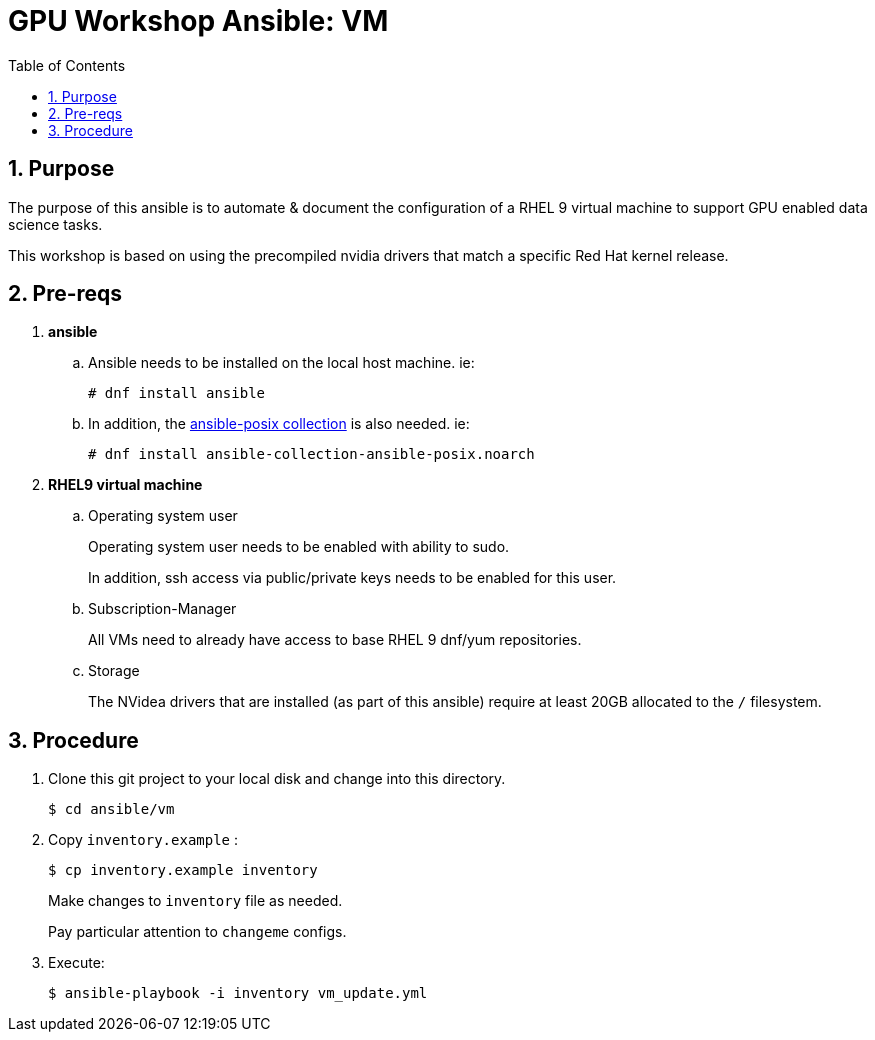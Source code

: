:scrollbar:
:data-uri:
:toc2:
:linkattrs:


= GPU Workshop Ansible:  VM

:numbered:

== Purpose
The purpose of this ansible is to automate & document the configuration of a RHEL 9 virtual machine to support GPU enabled data science tasks.


This workshop is based on using the precompiled
nvidia drivers that match a specific Red Hat kernel release.

== Pre-reqs

. *ansible*

.. Ansible needs to be installed on the local host machine. ie:
+
-----
# dnf install ansible
-----

.. In addition, the link:https://docs.ansible.com/ansible/latest/collections/ansible/posix/firewalld_module.html[ansible-posix collection] is also needed. ie:
+
-----
# dnf install ansible-collection-ansible-posix.noarch
-----

. *RHEL9 virtual machine*

.. Operating system user
+
Operating system user needs to be enabled with ability to sudo.
+
In addition, ssh access via public/private keys needs to be enabled for this user.

.. Subscription-Manager
+
All VMs need to already have access to base RHEL 9 dnf/yum repositories.

.. Storage
+
The NVidea drivers that are installed (as part of this ansible) require at least 20GB allocated to the `/` filesystem.

== Procedure

. Clone this git project to your local disk and change into this directory.
+
-----
$ cd ansible/vm
-----

. Copy `inventory.example` :
+
-----
$ cp inventory.example inventory
-----
+
Make changes to `inventory` file as needed.
+
Pay particular attention to `changeme` configs.

. Execute:
+
-----
$ ansible-playbook -i inventory vm_update.yml
-----



